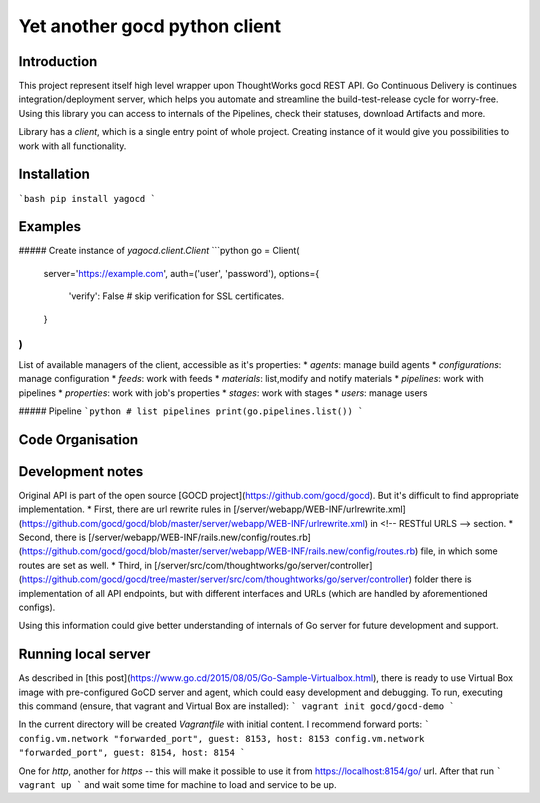 Yet another gocd python client
==============================

Introduction
------------
This project represent itself high level wrapper upon ThoughtWorks gocd REST API.
Go Continuous Delivery is continues integration/deployment server, which helps you automate
and streamline the build-test-release cycle for worry-free.
Using this library you can access to internals of the Pipelines, check their statuses, download Artifacts and more.

Library has a `client`, which is a single entry point of whole project. Creating instance of it would give you
possibilities to work with all functionality.

Installation
------------
```bash
pip install yagocd
```

Examples
--------
##### Create instance of `yagocd.client.Client`
```python
go = Client(
    server='https://example.com',
    auth=('user', 'password'),
    options={
        'verify': False # skip verification for SSL certificates.
    }
)
```

List of available managers of the client, accessible as it's properties:
* `agents`: manage build agents
* `configurations`: manage configuration
* `feeds`: work with feeds
* `materials`: list,modify and notify materials
* `pipelines`: work with pipelines
* `properties`: work with job's properties
* `stages`: work with stages
* `users`: manage users

##### Pipeline
```python
# list pipelines
print(go.pipelines.list())
```

Code Organisation
-----------------

Development notes
-----------------

Original API is part of the open source [GOCD project](https://github.com/gocd/gocd).
But it's difficult to find appropriate implementation.
* First, there are url rewrite rules in
[/server/webapp/WEB-INF/urlrewrite.xml](https://github.com/gocd/gocd/blob/master/server/webapp/WEB-INF/urlrewrite.xml)
in <!-- RESTful URLS --> section.
* Second, there is [/server/webapp/WEB-INF/rails.new/config/routes.rb](https://github.com/gocd/gocd/blob/master/server/webapp/WEB-INF/rails.new/config/routes.rb)
file, in which some routes are set as well.
* Third, in [/server/src/com/thoughtworks/go/server/controller](https://github.com/gocd/gocd/tree/master/server/src/com/thoughtworks/go/server/controller)
folder there is implementation of all API endpoints, but with different interfaces and URLs (which are handled
by aforementioned configs).

Using this information could give better understanding of internals of Go server for future development and support.

Running local server
--------------------

As described in [this post](https://www.go.cd/2015/08/05/Go-Sample-Virtualbox.html), there is ready to use
Virtual Box image with pre-configured GoCD server and agent, which could easy development and debugging.
To run, executing this command (ensure, that vagrant and Virtual Box are installed):
```
vagrant init gocd/gocd-demo
```

In the current directory will be created `Vagrantfile` with initial content. I recommend forward ports:
```
config.vm.network "forwarded_port", guest: 8153, host: 8153
config.vm.network "forwarded_port", guest: 8154, host: 8154
```

One for `http`, another for `https` -- this will make it possible to use it from https://localhost:8154/go/ url.
After that run
```
vagrant up
```
and wait some time for machine to load and service to be up.
